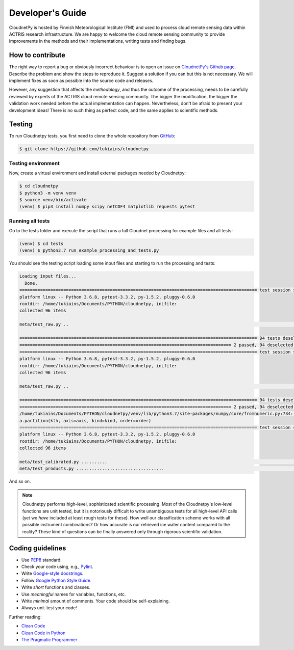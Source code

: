 Developer's Guide
=================

CloudnetPy is hosted by Finnish Meteorological Institute (FMI) and
used to process cloud remote sensing data within ACTRIS research
infrastructure. We are happy to welcome the cloud remote sensing community
to provide improvements in the methods and their implementations, writing
tests and finding bugs.

How to contribute
-----------------

The right way to report a bug or obviously incorrect behaviour is
to open an issue on `CloudnetPy's Github page <https://github.com/tukiains/cloudnetpy/issues>`_.
Describe the problem and show the steps to reproduce it. Suggest a solution if you can but
this is not necessary. We will implement fixes as soon as possible into the
source code and releases.

However, any suggestion that affects the *methodology*, and thus the outcome of the
processing, needs to be carefully reviewed by experts of the ACTRIS cloud
remote sensing community. The bigger the modification, the bigger the validation
work needed before the actual implementation can happen. Nevertheless, don't be
afraid to present your development ideas! There is no such thing as perfect code,
and the same applies to scientific methods.


Testing
-------

To run Cloudnetpy tests, you first need to
clone the whole repository from `GitHub
<https://github.com/tukiains/cloudnetpy>`_:

.. code-block:: console

	$ git clone https://github.com/tukiains/cloudnetpy

Testing environment
...................

Now, create a virtual environment and install external packages
needed by Cloudnetpy:

.. code-block:: console

    $ cd cloudnetpy
    $ python3 -m venv venv
    $ source venv/bin/activate
    (venv) $ pip3 install numpy scipy netCDF4 matplotlib requests pytest

Running all tests
.................

Go to the tests folder and execute the script that runs a full Cloudnet
processing for example files and all tests:

.. code-block:: console

    (venv) $ cd tests
    (venv) $ python3.7 run_example_processing_and_tests.py

You should see the testing script loading some input files and starting
to run the processing and tests:

.. code-block:: console


    Loading input files...
      Done.
    ============================================================================================ test session starts =============================================================================================
    platform linux -- Python 3.6.8, pytest-3.3.2, py-1.5.2, pluggy-0.6.0
    rootdir: /home/tukiains/Documents/PYTHON/cloudnetpy, inifile:
    collected 96 items

    meta/test_raw.py ..                                                                                                                                                                                    [100%]

    ============================================================================================ 94 tests deselected =============================================================================================
    ================================================================================== 2 passed, 94 deselected in 0.27 seconds ===================================================================================
    ============================================================================================ test session starts =============================================================================================
    platform linux -- Python 3.6.8, pytest-3.3.2, py-1.5.2, pluggy-0.6.0
    rootdir: /home/tukiains/Documents/PYTHON/cloudnetpy, inifile:
    collected 96 items

    meta/test_raw.py ..                                                                                                                                                                                    [100%]

    ============================================================================================ 94 tests deselected =============================================================================================
    ================================================================================== 2 passed, 94 deselected in 0.26 seconds ===================================================================================
    /home/tukiains/Documents/PYTHON/cloudnetpy/venv/lib/python3.7/site-packages/numpy/core/fromnumeric.py:734: UserWarning: Warning: 'partition' will ignore the 'mask' of the MaskedArray.
    a.partition(kth, axis=axis, kind=kind, order=order)
    ============================================================================================ test session starts =============================================================================================
    platform linux -- Python 3.6.8, pytest-3.3.2, py-1.5.2, pluggy-0.6.0
    rootdir: /home/tukiains/Documents/PYTHON/cloudnetpy, inifile:
    collected 96 items

    meta/test_calibrated.py ..........                                                                                                                                                                     [ 22%]
    meta/test_products.py ..................................                                                                                                                                               [100%]


And so on.


.. note::

   Cloudnetpy performs high-level, sophisticated scientific processing. Most of the
   Cloudnetpy's low-level functions are unit tested, but it is notoriously
   difficult to write unambiguous tests for all high-level API calls (yet we
   *have* included at least rough tests for these). How well
   our classification scheme works with all
   possible instrument combinations? Or how accurate is our retrieved ice water
   content compared to the reality? These kind of questions can be finally
   answered only through rigorous scientific validation.


Coding guidelines
-----------------

- Use `PEP8 <https://www.python.org/dev/peps/pep-0008/>`_ standard.

- Check your code using, e.g., `Pylint <https://www.pylint.org/>`_.

- Write `Google-style docstrings <https://sphinxcontrib-napoleon.readthedocs.io/en/latest/example_google.html>`_.

- Follow `Google Python Style Guide <https://github.com/google/styleguide/blob/gh-pages/pyguide.md>`_.

- Write *short* functions and classes.

- Use *meaningful* names for variables, functions, etc.

- Write *minimal* amount of comments. Your code should be self-explaining.

- Always unit-test your code!

Further reading:

- `Clean Code <https://www.oreilly.com/library/view/clean-code/9780136083238/>`_
- `Clean Code in Python <https://www.packtpub.com/eu/application-development/clean-code-python>`_
- `The Pragmatic Programmer <https://pragprog.com/book/tpp20/the-pragmatic-programmer-20th-anniversary-edition>`_





